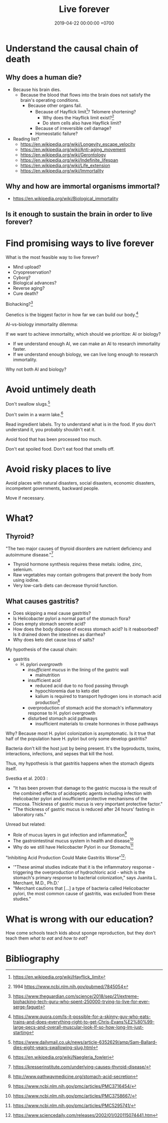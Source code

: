 #+TITLE: Live forever
#+DATE: 2019-04-22 00:00:00 +0700
#+PERMALINK: /live.html
#+OPTIONS: ^:nil
* Understand the causal chain of death
** Why does a human die?
- Because his brain dies.
  - Because the blood that flows into the brain
    does not satisfy the brain's operating conditions.
    - Because other organs fail.
      - Because of Hayflick limit[fn::https://en.wikipedia.org/wiki/Hayflick_limit]?
        Telomere shortening?
        - Why does the Hayflick limit exist?[fn::1994 https://www.ncbi.nlm.nih.gov/pubmed/7845054]
        - Do stem cells also have Hayflick limit?
      - Because of irreversible cell damage?
      - Homeostatic failure?
- Reading list?
  - https://en.wikipedia.org/wiki/Longevity_escape_velocity
  - https://en.wikipedia.org/wiki/Anti-aging_movement
  - https://en.wikipedia.org/wiki/Gerontology
  - https://en.wikipedia.org/wiki/Indefinite_lifespan
  - https://en.wikipedia.org/wiki/Life_extension
  - https://en.wikipedia.org/wiki/Immortality
** Why and how are immortal organisms immortal?
- https://en.wikipedia.org/wiki/Biological_immortality
** Is it enough to sustain the brain in order to live forever?
* Find promising ways to live forever
What is the most feasible way to live forever?
- Mind upload?
- Cryopreservation?
- Cyborg?
- Biological advances?
- Reverse aging?
- Cure death?

Biohacking?[fn::https://www.theguardian.com/science/2018/sep/21/extreme-biohacking-tech-guru-who-spent-250000-trying-to-live-for-ever-serge-faguet]

Genetics is the biggest factor in how far we can build our body.[fn::https://www.quora.com/Is-it-possible-for-a-skinny-guy-who-eats-trains-and-does-everything-right-to-get-Chris-Evans%E2%80%99-large-pecs-and-overall-muscular-look-If-so-how-long-Im-just-starting]

AI-vs-biology immortality dilemma:

If we want to achieve immortality, which should we prioritize: AI or biology?
- If we understand enough AI, we can make an AI to research immortality faster.
- If we understand enough biology, we can live long enough to research immortality.

Why not both AI and biology?
* Avoid untimely death
Don't swallow slugs.[fn::https://www.dailymail.co.uk/news/article-6352629/amp/Sam-Ballard-dies-eight-years-swallowing-slug.html]

Don't swim in a warm lake.[fn::https://en.wikipedia.org/wiki/Naegleria_fowleri]

Read ingredient labels.
Try to understand what is in the food.
If you don't understand it, you probably shouldn't eat it.

Avoid food that has been processed too much.

Don't eat spoiled food.
Don't eat food that smells off.
* Avoid risky places to live
Avoid places with natural disasters, social disasters, economic disasters, incompetent governments, backward people.

Move if necessary.
* What?
** Thyroid?
"The two major causes of thyroid disorders are nutrient deficiency and autoimmune disease."[fn::https://kresserinstitute.com/underlying-causes-thyroid-disease/]
- Thyroid hormone synthesis requires these metals: iodine, zinc, selenium.
- Raw vegetables may contain goitrogens that prevent the body from using iodine.
- Very low-carb diets can decrease thyroid function.
** What causes gastritis?
- Does skipping a meal cause gastritis?
- Is Helicobacter pylori a normal part of the stomach flora?
- Does empty stomach secrete acid?
- How does the body dispose of excess stomach acid?
  Is it reabsorbed?
  Is it drained down the intestines as diarrhea?
- Why does keto diet cause loss of salts?

My hypothesis of the causal chain:
- gastritis
  - H. pylori /overgrowth/
    - /insufficient mucus/ in the lining of the gastric wall
      - malnutrition
    - insufficient acid
      - reduced acid due to no food passing through
      - hypochloremia due to keto diet
      - kalium is required to transport hydrogen ions in stomach acid production[fn::http://www.pathwaymedicine.org/stomach-acid-secretion]
    - overproduction of stomach acid
      the stomach's inflammatory response to H. pylori overgrowth
    - disturbed stomach acid pathways
      - insufficient materials to create hormones in those pathways

Why?
Because most H. pylori colonization is asymptomatic.
Is it true that half of the population have H. pylori but only some develop gastritis?

Bacteria don't kill the host just by being present.
It's the byproducts, toxins, interactions, infections, and sepses that kill the host.

Thus, my hypothesis is that gastritis happens when the stomach digests itself.

Svestka et al. 2003 \cite{svestka2003effect}:
- "It has been proven that damage to the gastric mucosa is the result of the combined effects of acidopeptic agents
  including infection with Helicobacter pylori and insufficient protective mechanisms of the mucosa.
  Thickness of gastric mucus is very important protective factor."
- "The thickness of gastric mucus is reduced after 24 hours' fasting in laboratory rats."

Unread but related:
- Role of mucus layers in gut infection and inflammation[fn::https://www.ncbi.nlm.nih.gov/pmc/articles/PMC3716454/]
- The gastrointestinal mucus system in health and disease[fn::https://www.ncbi.nlm.nih.gov/pmc/articles/PMC3758667/]
- Why do we still have Helicobacter Pylori in our Stomachs[fn::https://www.ncbi.nlm.nih.gov/pmc/articles/PMC5295741/]

"Inhibiting Acid Production Could Make Gastritis Worse"[fn::https://www.sciencedaily.com/releases/2002/01/020115074441.htm]:
- '"These animal studies indicate that it is the inflammatory response - triggering the overproduction of hydrochloric acid -
  which is the stomach's primary response to bacterial colonization," says Juanita L. Merchant, M.D., Ph.D.'
- "Merchant cautions that [...] a type of bacteria called Helicobacter pylori, the most common cause of gastritis, was excluded from these studies."
* What is wrong with our education?
How come schools teach kids about sponge reproduction,
but they don't teach them /what to eat/ and /how to eat/?
* Bibliography
